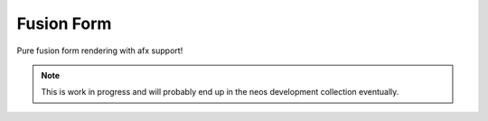 -----------
Fusion Form
-----------

Pure fusion form rendering with afx support!

.. note:: This is work in progress and will probably end up in the neos development collection eventually.
